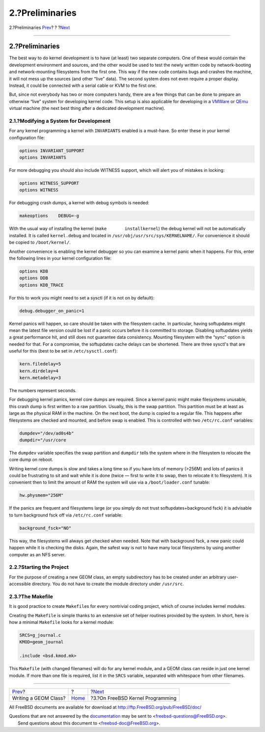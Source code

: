 ================
2.?Preliminaries
================

.. raw:: html

   <div class="navheader">

2.?Preliminaries
`Prev <index.html>`__?
?
?\ `Next <kernelprog.html>`__

--------------

.. raw:: html

   </div>

.. raw:: html

   <div class="sect1">

.. raw:: html

   <div class="titlepage" xmlns="">

.. raw:: html

   <div>

.. raw:: html

   <div>

2.?Preliminaries
----------------

.. raw:: html

   </div>

.. raw:: html

   </div>

.. raw:: html

   </div>

The best way to do kernel development is to have (at least) two separate
computers. One of these would contain the development environment and
sources, and the other would be used to test the newly written code by
network-booting and network-mounting filesystems from the first one.
This way if the new code contains bugs and crashes the machine, it will
not mess up the sources (and other “live” data). The second system does
not even require a proper display. Instead, it could be connected with a
serial cable or KVM to the first one.

But, since not everybody has two or more computers handy, there are a
few things that can be done to prepare an otherwise “live” system for
developing kernel code. This setup is also applicable for developing in
a `VMWare <http://www.vmware.com/>`__ or `QEmu <http://www.qemu.org/>`__
virtual machine (the next best thing after a dedicated development
machine).

.. raw:: html

   <div class="sect2">

.. raw:: html

   <div class="titlepage" xmlns="">

.. raw:: html

   <div>

.. raw:: html

   <div>

2.1.?Modifying a System for Development
~~~~~~~~~~~~~~~~~~~~~~~~~~~~~~~~~~~~~~~

.. raw:: html

   </div>

.. raw:: html

   </div>

.. raw:: html

   </div>

For any kernel programming a kernel with ``INVARIANTS`` enabled is a
must-have. So enter these in your kernel configuration file:

.. code:: programlisting

    options INVARIANT_SUPPORT
    options INVARIANTS

For more debugging you should also include WITNESS support, which will
alert you of mistakes in locking:

.. code:: programlisting

    options WITNESS_SUPPORT
    options WITNESS

For debugging crash dumps, a kernel with debug symbols is needed:

.. code:: programlisting

      makeoptions    DEBUG=-g

With the usual way of installing the kernel
(``make       installkernel``) the debug kernel will not be
automatically installed. It is called ``kernel.debug`` and located in
``/usr/obj/usr/src/sys/KERNELNAME/``. For convenience it should be
copied to ``/boot/kernel/``.

Another convenience is enabling the kernel debugger so you can examine a
kernel panic when it happens. For this, enter the following lines in
your kernel configuration file:

.. code:: programlisting

    options KDB
    options DDB
    options KDB_TRACE

For this to work you might need to set a sysctl (if it is not on by
default):

.. code:: programlisting

      debug.debugger_on_panic=1

Kernel panics will happen, so care should be taken with the filesystem
cache. In particular, having softupdates might mean the latest file
version could be lost if a panic occurs before it is committed to
storage. Disabling softupdates yields a great performance hit, and still
does not guarantee data consistency. Mounting filesystem with the “sync”
option is needed for that. For a compromise, the softupdates cache
delays can be shortened. There are three sysctl's that are useful for
this (best to be set in ``/etc/sysctl.conf``):

.. code:: programlisting

    kern.filedelay=5
    kern.dirdelay=4
    kern.metadelay=3

The numbers represent seconds.

For debugging kernel panics, kernel core dumps are required. Since a
kernel panic might make filesystems unusable, this crash dump is first
written to a raw partition. Usually, this is the swap partition. This
partition must be at least as large as the physical RAM in the machine.
On the next boot, the dump is copied to a regular file. This happens
after filesystems are checked and mounted, and before swap is enabled.
This is controlled with two ``/etc/rc.conf`` variables:

.. code:: programlisting

    dumpdev="/dev/ad0s4b"
    dumpdir="/usr/core 

The ``dumpdev`` variable specifies the swap partition and ``dumpdir``
tells the system where in the filesystem to relocate the core dump on
reboot.

Writing kernel core dumps is slow and takes a long time so if you have
lots of memory (>256M) and lots of panics it could be frustrating to sit
and wait while it is done (twice — first to write it to swap, then to
relocate it to filesystem). It is convenient then to limit the amount of
RAM the system will use via a ``/boot/loader.conf`` tunable:

.. code:: programlisting

      hw.physmem="256M"

If the panics are frequent and filesystems large (or you simply do not
trust softupdates+background fsck) it is advisable to turn background
fsck off via ``/etc/rc.conf`` variable:

.. code:: programlisting

      background_fsck="NO"

This way, the filesystems will always get checked when needed. Note that
with background fsck, a new panic could happen while it is checking the
disks. Again, the safest way is not to have many local filesystems by
using another computer as an NFS server.

.. raw:: html

   </div>

.. raw:: html

   <div class="sect2">

.. raw:: html

   <div class="titlepage" xmlns="">

.. raw:: html

   <div>

.. raw:: html

   <div>

2.2.?Starting the Project
~~~~~~~~~~~~~~~~~~~~~~~~~

.. raw:: html

   </div>

.. raw:: html

   </div>

.. raw:: html

   </div>

For the purpose of creating a new GEOM class, an empty subdirectory has
to be created under an arbitrary user-accessible directory. You do not
have to create the module directory under ``/usr/src``.

.. raw:: html

   </div>

.. raw:: html

   <div class="sect2">

.. raw:: html

   <div class="titlepage" xmlns="">

.. raw:: html

   <div>

.. raw:: html

   <div>

2.3.?The Makefile
~~~~~~~~~~~~~~~~~

.. raw:: html

   </div>

.. raw:: html

   </div>

.. raw:: html

   </div>

It is good practice to create ``Makefile``\ s for every nontrivial
coding project, which of course includes kernel modules.

Creating the ``Makefile`` is simple thanks to an extensive set of helper
routines provided by the system. In short, here is how a minimal
``Makefile`` looks for a kernel module:

.. code:: programlisting

    SRCS=g_journal.c
    KMOD=geom_journal

    .include <bsd.kmod.mk>

This ``Makefile`` (with changed filenames) will do for any kernel
module, and a GEOM class can reside in just one kernel module. If more
than one file is required, list it in the ``SRCS`` variable, separated
with whitespace from other filenames.

.. raw:: html

   </div>

.. raw:: html

   </div>

.. raw:: html

   <div class="navfooter">

--------------

+--------------------------+-------------------------+-------------------------------------+
| `Prev <index.html>`__?   | ?                       | ?\ `Next <kernelprog.html>`__       |
+--------------------------+-------------------------+-------------------------------------+
| Writing a GEOM Class?    | `Home <index.html>`__   | ?3.?On FreeBSD Kernel Programming   |
+--------------------------+-------------------------+-------------------------------------+

.. raw:: html

   </div>

All FreeBSD documents are available for download at
http://ftp.FreeBSD.org/pub/FreeBSD/doc/

| Questions that are not answered by the
  `documentation <http://www.FreeBSD.org/docs.html>`__ may be sent to
  <freebsd-questions@FreeBSD.org\ >.
|  Send questions about this document to <freebsd-doc@FreeBSD.org\ >.
